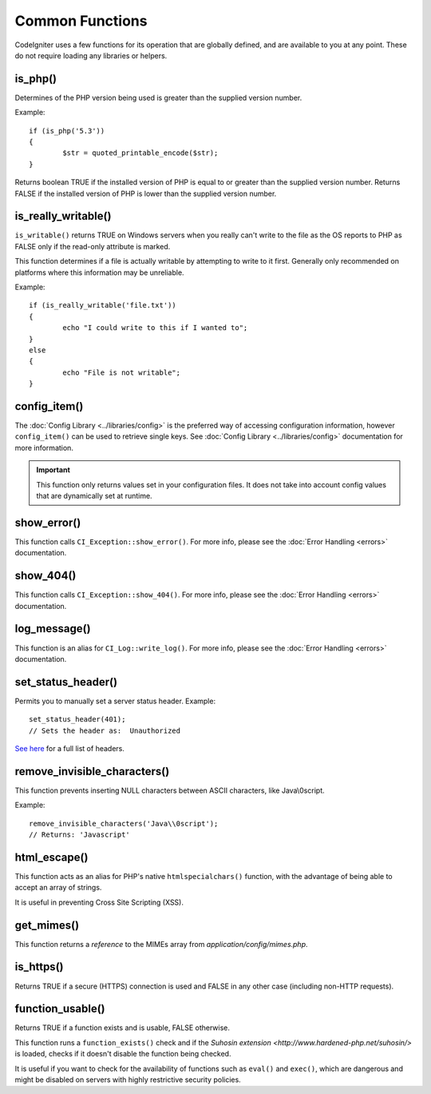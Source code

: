 ################
Common Functions
################

CodeIgniter uses a few functions for its operation that are globally
defined, and are available to you at any point. These do not require
loading any libraries or helpers.

is_php()
========

.. php:function:: is_php($version = '5.3.0')

	:param	string	$version: Version number
	:returns:	bool

Determines of the PHP version being used is greater than the
supplied version number.

Example::

	if (is_php('5.3'))
	{
		$str = quoted_printable_encode($str);
	}

Returns boolean TRUE if the installed version of PHP is equal to or
greater than the supplied version number. Returns FALSE if the installed
version of PHP is lower than the supplied version number.

is_really_writable()
====================

.. php:function:: is_really_writeable($file)

	:param	string	$file: File path
	:returns:	bool

``is_writable()`` returns TRUE on Windows servers when you really can't
write to the file as the OS reports to PHP as FALSE only if the
read-only attribute is marked.

This function determines if a file is actually writable by attempting
to write to it first. Generally only recommended on platforms where
this information may be unreliable.

Example::

	if (is_really_writable('file.txt'))
	{
		echo "I could write to this if I wanted to";
	}
	else
	{
		echo "File is not writable";
	}

config_item()
=============

.. php:function:: config_item($key)

	:param	string	$key: Config item key
	:returns:	mixed

The :doc:`Config Library <../libraries/config>` is the preferred way of
accessing configuration information, however ``config_item()`` can be used
to retrieve single keys. See :doc:`Config Library <../libraries/config>`
documentation for more information.

.. important:: This function only returns values set in your configuration
	files. It does not take into account config values that are
	dynamically set at runtime.

show_error()
============

.. php:function:: show_error($message, $status_code, $heading = 'An Error Was Encountered')

	:param	mixed	$message: Error message
	:param	int	$status_code: HTTP Response status code
	:param	string	$heading: Error page heading
	:returns:	void

This function calls ``CI_Exception::show_error()``. For more info,
please see the :doc:`Error Handling <errors>` documentation.

show_404()
==========

.. php:function:: show_404($page = '', $log_error = TRUE)

	:param	string	$page: URI string
	:param	bool	$log_error: Whether to log the error
	:returns:	void

This function calls ``CI_Exception::show_404()``. For more info,
please see the :doc:`Error Handling <errors>` documentation.

log_message()
=============

.. php:function:: log_message($level = 'error', $message, $php_error = FALSE)

	:param	string	$level: Log level
	:param	string	$message: Message to log
	:param	bool	$php_error: Whether we're loggin a native PHP error message
	:returns:	void

This function is an alias for ``CI_Log::write_log()``. For more info,
please see the :doc:`Error Handling <errors>` documentation.

set_status_header()
===============================

.. php:function:: set_status_header($code, $text = '')

	:param	int	$code: HTTP Reponse status code
	:param	string	$text: A custom message to set with the status code
	:returns:	void

Permits you to manually set a server status header. Example::

	set_status_header(401);
	// Sets the header as:  Unauthorized

`See here <http://www.w3.org/Protocols/rfc2616/rfc2616-sec10.html>`_ for
a full list of headers.

remove_invisible_characters()
=============================

.. php:function:: remove_invisible_characters($str, $url_encoded = TRUE)

	:param	string	$str: Input string
	:param	bool	$url_encoded: Whether to remove URL-encoded characters as well
	:returns:	string

This function prevents inserting NULL characters between ASCII
characters, like Java\\0script.

Example::

	remove_invisible_characters('Java\\0script');
	// Returns: 'Javascript'

html_escape()
=============

.. php:function:: html_escape($var)

	:param	mixed	$var: Variable to escape
			(string or array)
	:returns:	mixed

This function acts as an alias for PHP's native ``htmlspecialchars()``
function, with the advantage of being able to accept an array of strings.

It is useful in preventing Cross Site Scripting (XSS).

get_mimes()
===========

.. php:function:: get_mimes()

	:returns:	array

This function returns a *reference* to the MIMEs array from
*application/config/mimes.php*.

is_https()
==========

.. php:function:: is_https()

	:returns:	bool

Returns TRUE if a secure (HTTPS) connection is used and FALSE
in any other case (including non-HTTP requests).

function_usable()
=================

.. php:function:: function_usable($function_name)

	:param	string	$function_name: Function name
	:returns:	bool

Returns TRUE if a function exists and is usable, FALSE otherwise.

This function runs a ``function_exists()`` check and if the
`Suhosin extension <http://www.hardened-php.net/suhosin/>` is loaded,
checks if it doesn't disable the function being checked.

It is useful if you want to check for the availability of functions
such as ``eval()`` and ``exec()``, which are dangerous and might be
disabled on servers with highly restrictive security policies.